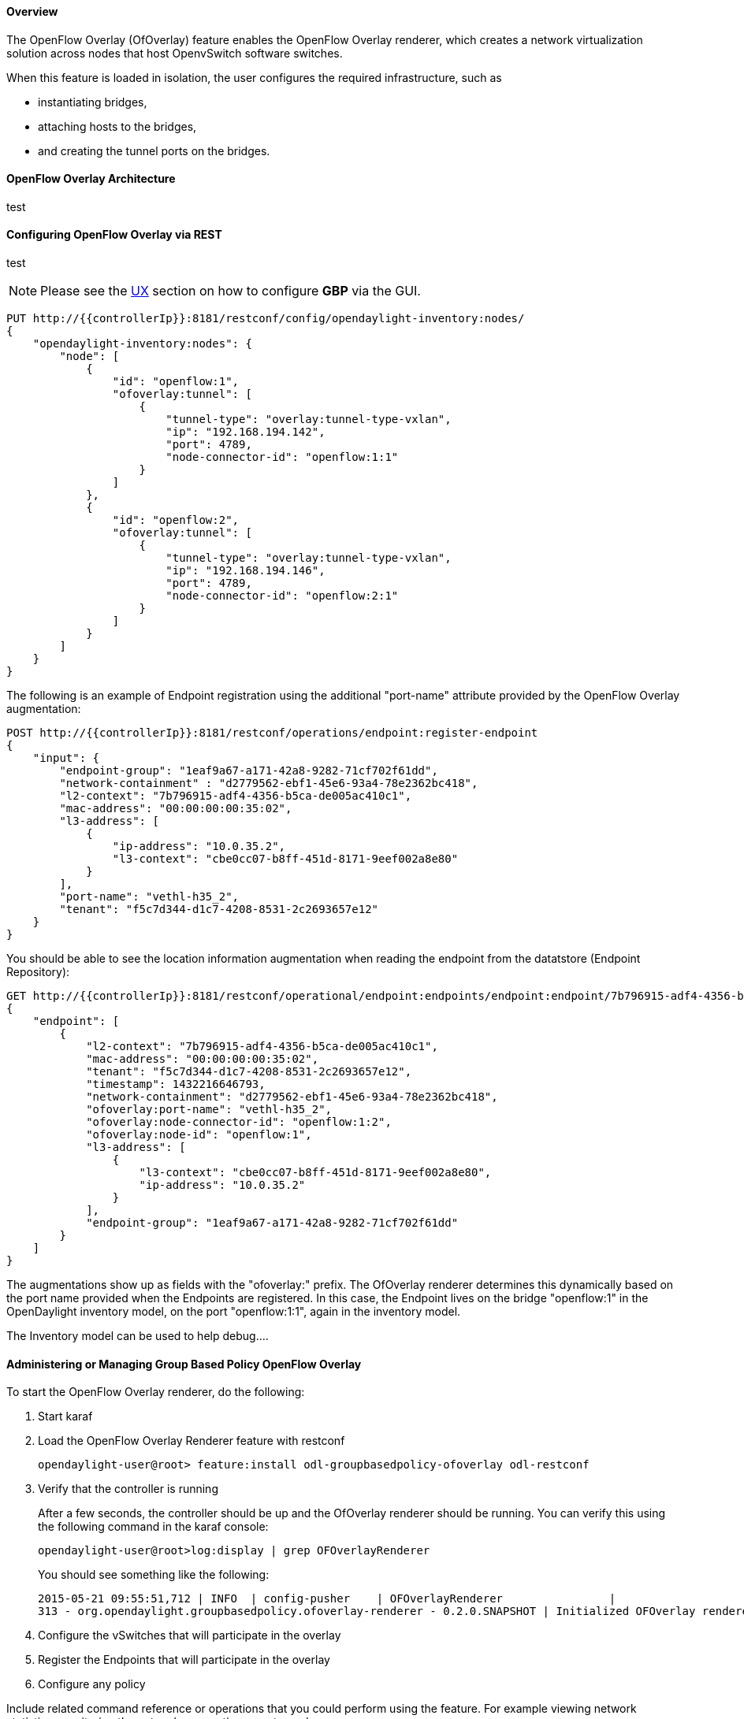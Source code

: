==== Overview
The OpenFlow Overlay (OfOverlay) feature enables the OpenFlow Overlay
renderer, which creates a network virtualization solution across nodes
that host OpenvSwitch software switches.  

When this feature is loaded in isolation, the user configures the required
infrastructure, such as

* instantiating bridges, 
* attaching hosts to the bridges, 
* and creating the tunnel ports on the bridges. 



==== OpenFlow Overlay Architecture

test 

==== Configuring OpenFlow Overlay via REST

test

NOTE: Please see the <<UX,UX>> section on how to configure *GBP* via the GUI.


----
PUT http://{{controllerIp}}:8181/restconf/config/opendaylight-inventory:nodes/
{
    "opendaylight-inventory:nodes": {
        "node": [
            {
                "id": "openflow:1", 
                "ofoverlay:tunnel": [
                    {
                        "tunnel-type": "overlay:tunnel-type-vxlan",
                        "ip": "192.168.194.142",
                        "port": 4789,
                        "node-connector-id": "openflow:1:1"
                    }
                ]
            }, 
            {
                "id": "openflow:2", 
                "ofoverlay:tunnel": [
                    {
                        "tunnel-type": "overlay:tunnel-type-vxlan",
                        "ip": "192.168.194.146",
                        "port": 4789,
                        "node-connector-id": "openflow:2:1"
                    }
                ]
            }
        ]
    }
}
----

The following is an example of Endpoint registration using the additional
"port-name" attribute provided by the OpenFlow Overlay augmentation:
----
POST http://{{controllerIp}}:8181/restconf/operations/endpoint:register-endpoint
{
    "input": {
        "endpoint-group": "1eaf9a67-a171-42a8-9282-71cf702f61dd", 
        "network-containment" : "d2779562-ebf1-45e6-93a4-78e2362bc418",
        "l2-context": "7b796915-adf4-4356-b5ca-de005ac410c1", 
        "mac-address": "00:00:00:00:35:02", 
        "l3-address": [
            {
                "ip-address": "10.0.35.2", 
                "l3-context": "cbe0cc07-b8ff-451d-8171-9eef002a8e80"
            }
        ], 
        "port-name": "vethl-h35_2", 
        "tenant": "f5c7d344-d1c7-4208-8531-2c2693657e12"
    }
}
----

You should be able to see the location information augmentation
when reading the endpoint from the datatstore (Endpoint Repository):

----
GET http://{{controllerIp}}:8181/restconf/operational/endpoint:endpoints/endpoint:endpoint/7b796915-adf4-4356-b5ca-de005ac410c1/00:00:00:00:35:02
{
    "endpoint": [
        {
            "l2-context": "7b796915-adf4-4356-b5ca-de005ac410c1",
            "mac-address": "00:00:00:00:35:02",
            "tenant": "f5c7d344-d1c7-4208-8531-2c2693657e12",
            "timestamp": 1432216646793,
            "network-containment": "d2779562-ebf1-45e6-93a4-78e2362bc418",
            "ofoverlay:port-name": "vethl-h35_2",
            "ofoverlay:node-connector-id": "openflow:1:2",
            "ofoverlay:node-id": "openflow:1",
            "l3-address": [
                {
                    "l3-context": "cbe0cc07-b8ff-451d-8171-9eef002a8e80",
                    "ip-address": "10.0.35.2"
                }
            ],
            "endpoint-group": "1eaf9a67-a171-42a8-9282-71cf702f61dd"
        }
    ]
}
----
The augmentations show up as fields with the "ofoverlay:" prefix.
The OfOverlay renderer determines this dynamically based on the port
name provided when the Endpoints are registered. In this case, the
Endpoint lives on the bridge "openflow:1" in the OpenDaylight inventory
model, on the port "openflow:1:1", again in the inventory model.

The Inventory model can be used to help debug....


==== Administering or Managing Group Based Policy OpenFlow Overlay
To start the OpenFlow Overlay renderer, do the following:

. Start karaf
. Load the OpenFlow Overlay Renderer feature with restconf
+
----
opendaylight-user@root> feature:install odl-groupbasedpolicy-ofoverlay odl-restconf
----
+
. Verify that the controller is running
+
After a few seconds, the controller should be up and the OfOverlay renderer
should be running. You can verify this using the following command in
the karaf console:
+
----
opendaylight-user@root>log:display | grep OFOverlayRenderer
----
+
You should see something like the following:
+
----
2015-05-21 09:55:51,712 | INFO  | config-pusher    | OFOverlayRenderer                |
313 - org.opendaylight.groupbasedpolicy.ofoverlay-renderer - 0.2.0.SNAPSHOT | Initialized OFOverlay renderer
----
+
. Configure the vSwitches that will participate in the overlay
. Register the Endpoints that will participate in the overlay
. Configure any policy

Include related command reference or  operations that you could perform
using the feature. For example viewing network statistics, monitoring
the network,  generating reports, and so on.

==== Tutorials

Comprehensive tutorials, along with a simple demonstration environment leveraging Vagrant 
can be found on the https://wiki.opendaylight.org/view/Group_Based_Policy_(GBP)[*GBP* wiki]

